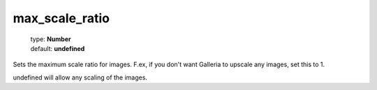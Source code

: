 ===============
max_scale_ratio
===============

    | type: **Number**
    | default: **undefined**

Sets the maximum scale ratio for images. 
F.ex, if you don't want Galleria to upscale any images, set this to 1. 

undefined will allow any scaling of the images.